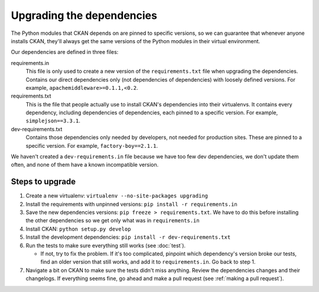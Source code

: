 --------------------------
Upgrading the dependencies
--------------------------

The Python modules that CKAN depends on are pinned to specific versions, so we
can guarantee that whenever anyone installs CKAN, they'll always get the same
versions of the Python modules in their virtual environment.

Our dependencies are defined in three files:

requirements.in
  This file is only used to create a new version of the ``requirements.txt``
  file when upgrading the dependencies.
  Contains our direct dependencies only (not dependencies of dependencies)
  with loosely defined versions. For example, ``apachemiddleware>=0.1.1,<0.2``.

requirements.txt
  This is the file that people actually use to install CKAN's dependencies into
  their virtualenvs. It contains every dependency, including dependencies of
  dependencies, each pinned to a specific version.
  For example, ``simplejson==3.3.1``.

dev-requirements.txt
  Contains those dependencies only needed by developers, not needed for
  production sites. These are pinned to a specific version. For example,
  ``factory-boy==2.1.1``.

We haven't created a ``dev-requirements.in`` file because we have too few dev
dependencies, we don't update them often, and none of them have a known
incompatible version.

Steps to upgrade
================

#. Create a new virtualenv: ``virtualenv --no-site-packages upgrading``

#. Install the requirements with unpinned versions: ``pip install -r
   requirements.in``

#. Save the new dependencies versions: ``pip freeze > requirements.txt``. We
   have to do this before installing the other dependencies so we get only what
   was in ``requirements.in``

#. Install CKAN: ``python setup.py develop``

#. Install the development dependencies: ``pip install -r
   dev-requirements.txt``

#. Run the tests to make sure everything still works (see :doc:`test`).

   - If not, try to fix the problem. If it's too complicated, pinpoint which
     dependency's version broke our tests, find an older version that still
     works, and add it to ``requirements.in``. Go back to step 1.

#. Navigate a bit on CKAN to make sure the tests didn't miss anything. Review
   the dependencies changes and their changelogs. If everything seems fine, go
   ahead and make a pull request (see :ref:`making a pull request`).
